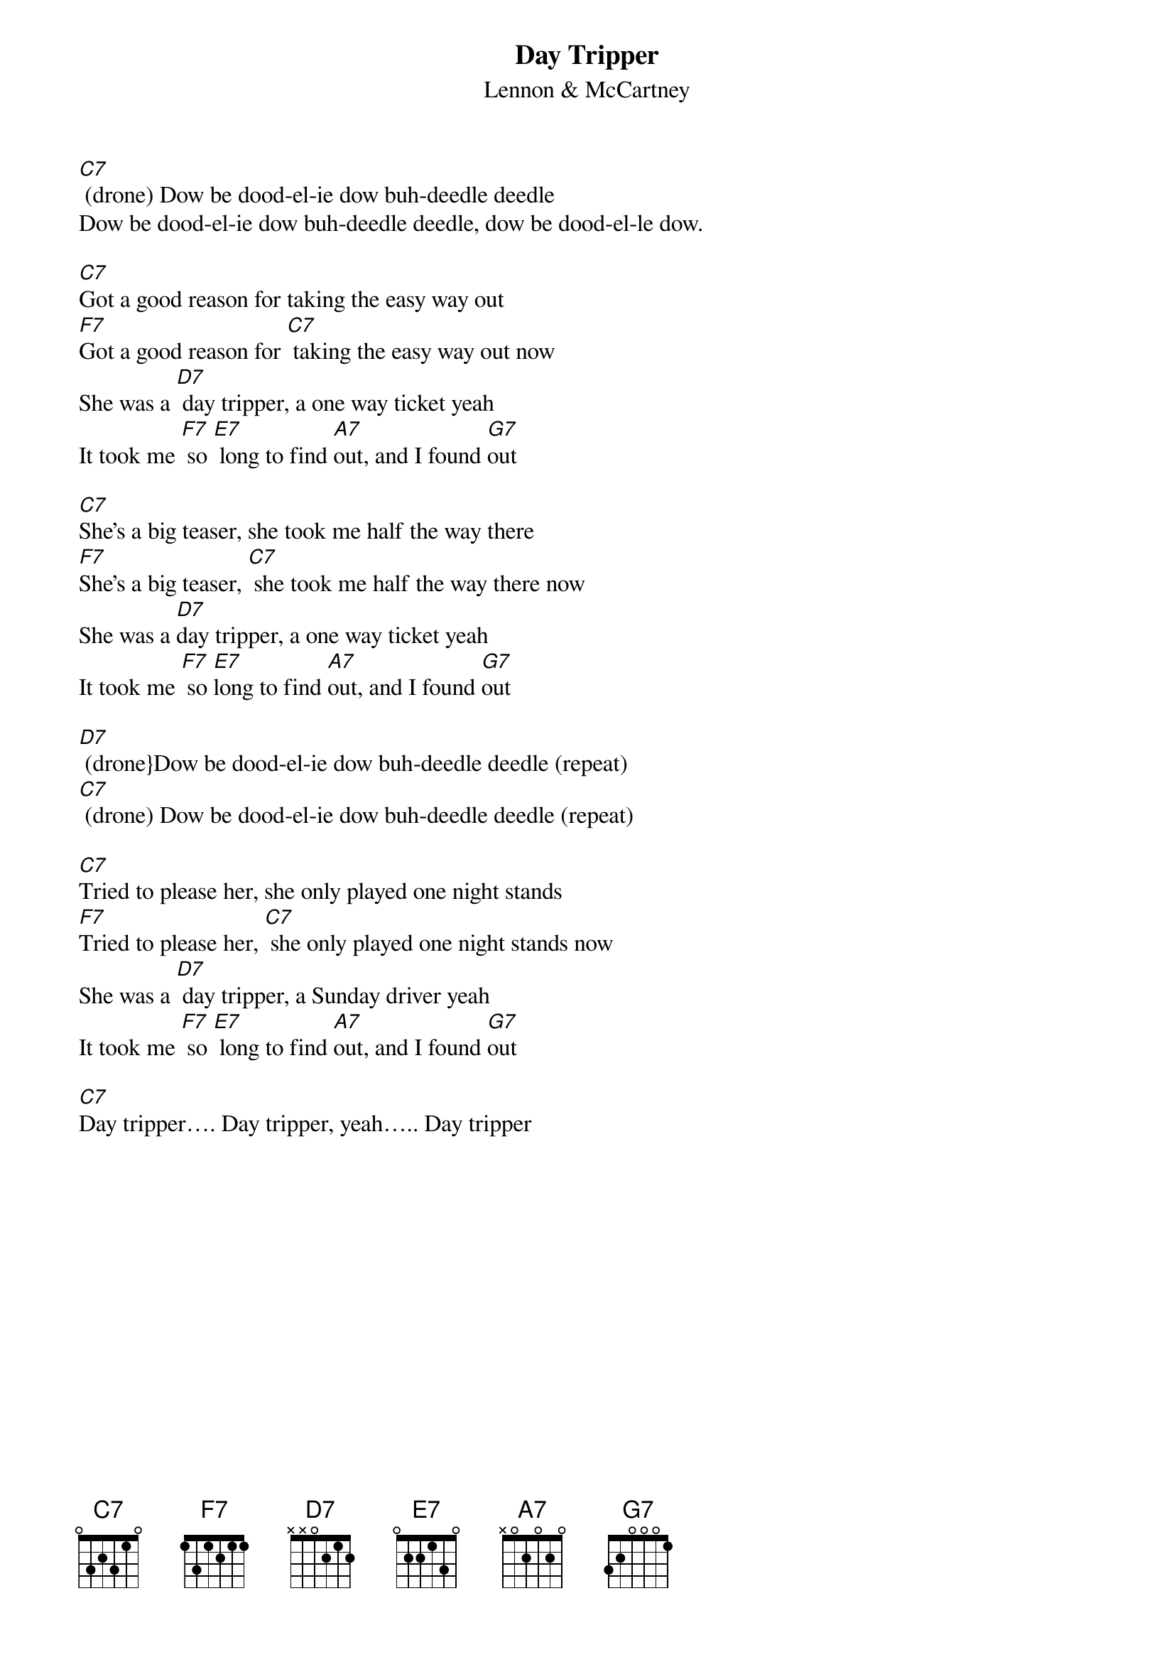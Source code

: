 {t: Day Tripper}
{st:Lennon & McCartney}

[C7] (drone) Dow be dood-el-ie dow buh-deedle deedle
Dow be dood-el-ie dow buh-deedle deedle, dow be dood-el-le dow.

[C7]Got a good reason for taking the easy way out
[F7]Got a good reason for [C7] taking the easy way out now
She was a [D7] day tripper, a one way ticket yeah
It took me [F7] so [E7] long to find [A7]out, and I found [G7]out

[C7]She's a big teaser, she took me half the way there
[F7]She's a big teaser, [C7] she took me half the way there now
She was a [D7]day tripper, a one way ticket yeah
It took me [F7] so [E7]long to find [A7]out, and I found [G7]out

[D7] (drone}Dow be dood-el-ie dow buh-deedle deedle (repeat)
[C7] (drone) Dow be dood-el-ie dow buh-deedle deedle (repeat)

[C7]Tried to please her, she only played one night stands
[F7]Tried to please her, [C7] she only played one night stands now
She was a [D7] day tripper, a Sunday driver yeah
It took me [F7] so [E7] long to find [A7]out, and I found [G7]out

[C7]Day tripper…. Day tripper, yeah….. Day tripper
